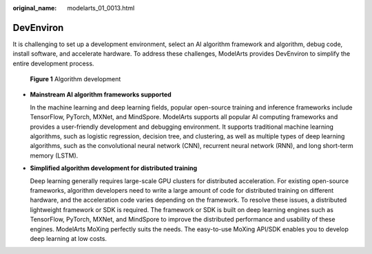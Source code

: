 :original_name: modelarts_01_0013.html

.. _modelarts_01_0013:

DevEnviron
==========

It is challenging to set up a development environment, select an AI algorithm framework and algorithm, debug code, install software, and accelerate hardware. To address these challenges, ModelArts provides DevEnviron to simplify the entire development process.


.. figure:: /_static/images/en-us_image_0000001454866213.png
   :alt: **Figure 1** Algorithm development

   **Figure 1** Algorithm development

-  **Mainstream AI algorithm frameworks supported**

   In the machine learning and deep learning fields, popular open-source training and inference frameworks include TensorFlow, PyTorch, MXNet, and MindSpore. ModelArts supports all popular AI computing frameworks and provides a user-friendly development and debugging environment. It supports traditional machine learning algorithms, such as logistic regression, decision tree, and clustering, as well as multiple types of deep learning algorithms, such as the convolutional neural network (CNN), recurrent neural network (RNN), and long short-term memory (LSTM).

-  **Simplified algorithm development for distributed training**

   Deep learning generally requires large-scale GPU clusters for distributed acceleration. For existing open-source frameworks, algorithm developers need to write a large amount of code for distributed training on different hardware, and the acceleration code varies depending on the framework. To resolve these issues, a distributed lightweight framework or SDK is required. The framework or SDK is built on deep learning engines such as TensorFlow, PyTorch, MXNet, and MindSpore to improve the distributed performance and usability of these engines. ModelArts MoXing perfectly suits the needs. The easy-to-use MoXing API/SDK enables you to develop deep learning at low costs.
